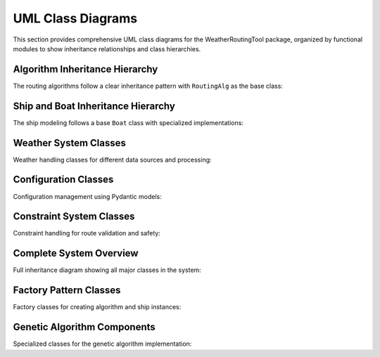 UML Class Diagrams
==================

This section provides comprehensive UML class diagrams for the WeatherRoutingTool package, 
organized by functional modules to show inheritance relationships and class hierarchies.

Algorithm Inheritance Hierarchy
-------------------------------

The routing algorithms follow a clear inheritance pattern with ``RoutingAlg`` as the base class:

.. inheritance-diagram::
   WeatherRoutingTool.algorithms.routingalg
   WeatherRoutingTool.algorithms.isobased
   WeatherRoutingTool.algorithms.isochrone
   WeatherRoutingTool.algorithms.isofuel
   WeatherRoutingTool.algorithms.genetic
   :top-classes: WeatherRoutingTool.algorithms.routingalg.RoutingAlg
   :parts: 1
   :caption: Routing Algorithm Class Hierarchy

Ship and Boat Inheritance Hierarchy
-----------------------------------

The ship modeling follows a base ``Boat`` class with specialized implementations:

.. inheritance-diagram::
   WeatherRoutingTool.ship.ship
   WeatherRoutingTool.ship.direct_power_boat
   WeatherRoutingTool.ship.maripower_tanker
   :top-classes: WeatherRoutingTool.ship.ship.Boat
   :parts: 1
   :caption: Ship/Boat Class Hierarchy

Weather System Classes
----------------------

Weather handling classes for different data sources and processing:

.. inheritance-diagram::
   WeatherRoutingTool.weather
   :top-classes: object
   :parts: 1
   :caption: Weather System Classes

Configuration Classes
---------------------

Configuration management using Pydantic models:

.. inheritance-diagram::
   WeatherRoutingTool.config
   WeatherRoutingTool.ship.ship_config
   :top-classes: pydantic.BaseModel
   :parts: 1
   :caption: Configuration Classes

Constraint System Classes
-------------------------

Constraint handling for route validation and safety:

.. inheritance-diagram::
   WeatherRoutingTool.constraints.constraints
   :top-classes: object
   :parts: 1
   :caption: Constraint System Classes

Complete System Overview
------------------------

Full inheritance diagram showing all major classes in the system:

.. inheritance-diagram::
   WeatherRoutingTool.algorithms.routingalg
   WeatherRoutingTool.algorithms.isobased
   WeatherRoutingTool.algorithms.isochrone
   WeatherRoutingTool.algorithms.isofuel
   WeatherRoutingTool.algorithms.genetic
   WeatherRoutingTool.ship.ship
   WeatherRoutingTool.ship.direct_power_boat
   WeatherRoutingTool.ship.maripower_tanker
   WeatherRoutingTool.weather
   WeatherRoutingTool.config
   WeatherRoutingTool.ship.ship_config
   WeatherRoutingTool.constraints.constraints
   WeatherRoutingTool.routeparams
   WeatherRoutingTool.ship.shipparams
   :top-classes: object
   :parts: 2
   :caption: Complete WeatherRoutingTool Class Hierarchy

Factory Pattern Classes
-----------------------

Factory classes for creating algorithm and ship instances:

.. inheritance-diagram::
   WeatherRoutingTool.algorithms.routingalg_factory
   WeatherRoutingTool.ship.ship_factory
   WeatherRoutingTool.weather_factory
   :top-classes: object
   :parts: 1
   :caption: Factory Pattern Classes

Genetic Algorithm Components
---------------------------

Specialized classes for the genetic algorithm implementation:

.. inheritance-diagram::
   WeatherRoutingTool.algorithms.genetic_utils
   :top-classes: object
   :parts: 1
   :caption: Genetic Algorithm Components